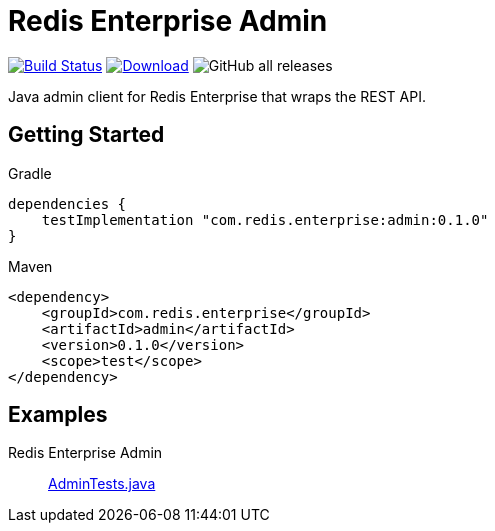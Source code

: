 = Redis Enterprise Admin
:linkattrs:
:project-owner:    redis-field-engineering
:project-name:     redis-enterprise-admin
:project-group:    com.redis.enterprise
:project-artifact: admin
:project-version:  0.1.0
:tests-path: redis-field-engineering/redis-enterprise-admin/blob/master/subprojects/admin/src/test/java/com/redis/enterprise/

image:https://github.com/{project-owner}/{project-name}/actions/workflows/early-access.yml/badge.svg["Build Status", link="https://github.com/{project-owner}/{project-name}/actions"]
image:https://img.shields.io/maven-central/v/{project-group}/{project-artifact}.svg[Download, link="https://search.maven.org/#search|ga|1|{project-group} {project-artifact}"]
image:https://img.shields.io/github/downloads/{project-owner}/{project-name}/total[GitHub all releases]

Java admin client for Redis Enterprise that wraps the REST API.

== Getting Started

.Gradle
[source,groovy,subs="+attributes"]
----
dependencies {
    testImplementation "{project-group}:{project-artifact}:{project-version}"
}
----

.Maven
[source,xml,subs="+attributes"]
----
<dependency>
    <groupId>{project-group}</groupId>
    <artifactId>{project-artifact}</artifactId>
    <version>{project-version}</version>
    <scope>test</scope>
</dependency>
----

== Examples

Redis Enterprise Admin::
https://github.com/{tests-path}/AdminTests.java[AdminTests.java]
